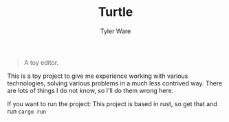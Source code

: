 #+TITLE: Turtle
#+AUTHOR: Tyler Ware

#+BEGIN_QUOTE
A toy editor.
#+END_QUOTE

This is a toy project to give me experience working with various technologies, solving various problems in a much less contrived way. There are lots of things I do not know, so I'll do them wrong here.

If you want to run the project:
This project is based in rust, so get that and run =cargo run=
